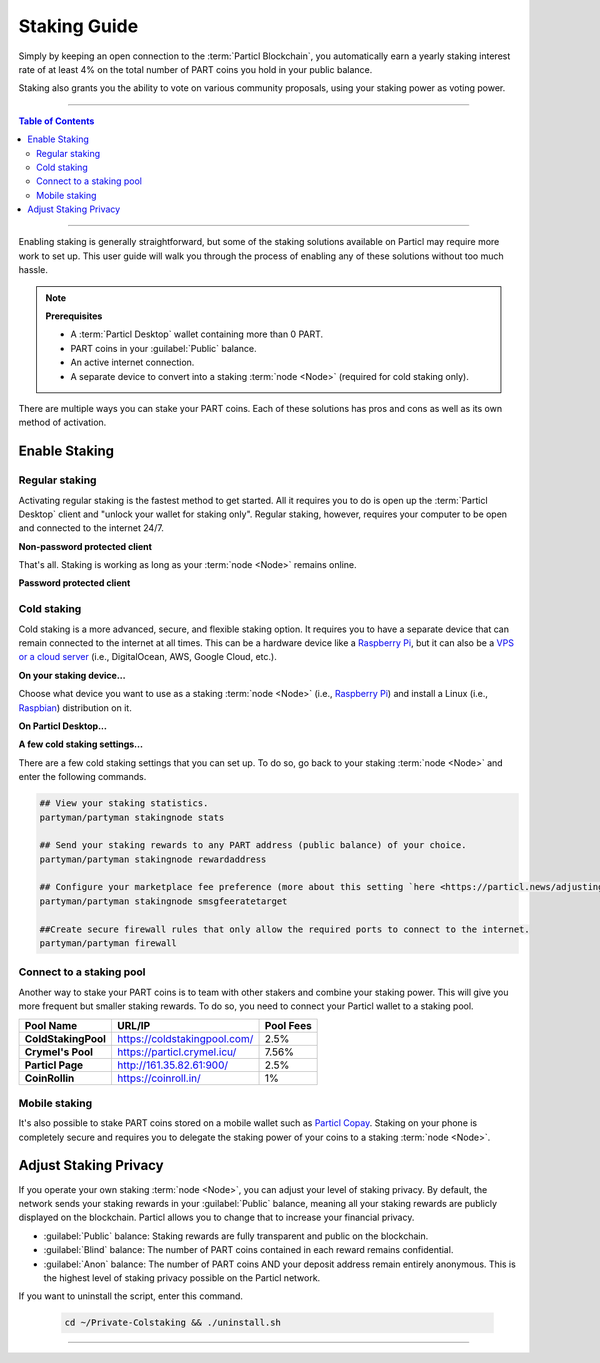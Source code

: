 =============
Staking Guide
=============

.. title::
   Particl Staking Guide

.. meta::
   :description lang=en: Learn how to enable staking for Particl’s native privacy coin. Proof-of-Stake and cold staking the easy way.

Simply by keeping an open connection to the :term:`Particl Blockchain`, you automatically earn a yearly staking interest rate of at least 4% on the total number of PART coins you hold in your public balance.

Staking also grants you the ability to vote on various community proposals, using your staking power as voting power.


----

.. contents:: Table of Contents
   :local:
   :backlinks: none
   :depth: 2

----

Enabling staking is generally straightforward, but some of the staking solutions available on Particl may require more work to set up. This user guide will walk you through the process of enabling any of these solutions without too much hassle.

.. note:: 

    **Prerequisites**

    - A :term:`Particl Desktop` wallet containing more than 0 PART.
    - PART coins in your :guilabel:`Public` balance.
    - An active internet connection.
    - A separate device to convert into a staking :term:`node <Node>` (required for cold staking only).

There are multiple ways you can stake your PART coins. Each of these solutions has pros and cons as well as its own method of activation. 

Enable Staking
~~~~~~~~~~~~~~

Regular staking
---------------

Activating regular staking is the fastest method to get started. All it requires you to do is open up the :term:`Particl Desktop` client and "unlock your wallet for staking only". Regular staking, however, requires your computer to be open and connected to the internet 24/7. 

**Non-password protected client**

.. rst-class:: bignums

    #. Launch your :term:`Particl Desktop` client and make sure you have PART coins in your :guilabel:`Public` balance.

That's all. Staking is working as long as your :term:`node <Node>` remains online.

**Password protected client**

.. rst-class:: bignums

    #. Launch your :term:`Particl Desktop` client and make sure you have PART coins in your :guilabel:`Public` balance.
    #. Click the :guilabel:`Padlock` icon at the top right corner of your client.
    #. Click on the downward-facing arrow next to :guilabel:`Additional unlock options` in the overlay window.
    #. Check the :guilabel:`Unlock for staking only` box.
    #. Enter your password and click the :guilabel:`Unlock wallet` button. 

Cold staking
------------

Cold staking is a more advanced, secure, and flexible staking option. It requires you to have a separate device that can remain connected to the internet at all times. This can be a hardware device like a `Raspberry Pi <https://www.raspberrypi.org/help/what-%20is-a-raspberry-pi/>`_, but it can also be a `VPS or a cloud server <https://en.wikipedia.org/wiki/Virtual_private_server>`_ (i.e., DigitalOcean, AWS, Google Cloud, etc.). 

**On your staking device...**

Choose what device you want to use as a staking :term:`node <Node>` (i.e., `Raspberry Pi <https://www.raspberrypi.org/help/what-%20is-a-raspberry-pi/>`_) and install a Linux (i.e., `Raspbian <https://www.raspberrypi.org/downloads/>`_) distribution on it.

.. rst-class:: bignums

    #. Choose what device you want to use as a staking :term:`node <Node>` (i.e., `Raspberry Pi <https://www.raspberrypi.org/help/what-%20is-a-raspberry-pi/>`_) and install a Linux (i.e., `Raspbian <https://www.raspberrypi.org/downloads/>`_) distribution on it.

    #. Install dependencies and download Particl's cold staking app; Partyman.

        .. code-block:: bash

            sudo apt-get install python git unzip pv jq dnsutilscd 

        .. code-block:: bash

            cd ~ && git clone https://github.com/dasource/partyman

    #. Install :term:`Particl Core` on your staking device.

        .. code-block:: bash

         partyman/partyman install

        If you already have :term:`Particl Core` installed, update it. 

        .. code-block:: bash

         partyman/partyman update

    #. Once Particl Core is installed, restart Partyman.

        .. code-block:: bash

            partyman/partyman restart

    #. Create a new Particl wallet on your staking :term:`node <Node>`.

        .. code-block:: bash

            partyman/partyman stakingnode init

    #. Create a new staking public key. It will let you connect your PART coins to the staking :term:`node <Node>`.

        .. code-block:: bash

            partyman/partyman stakingnode new

        Note or copy this staking public key. You will need it for the next steps.

**On Particl Desktop...**

.. rst-class:: bignums

    #. Make sure you have PART coins in your :guilabel:`Public` balance.
    #. In the Wallet module of :term:`Particl Desktop`, navigate to the :guilabel:`Overview` page.
    #. Click on the downward-facing arrow in the :guilabel:`Cold staking` widget on the right of your screen.
    #. Click on the blue :guilabel:`Set up cold staking` button to enter your staking public key in the designated space and confirm with a click on the :guilabel:`Enable cold staking` button.
    
            - Enter your password when prompted to.
    #. To fully activate cold staking, click on the :guilabel:`Zap` button to instantly bring the progress bar to 100%.

**A few cold staking settings...**

There are a few cold staking settings that you can set up. To do so, go back to your staking :term:`node <Node>` and enter the following commands.

.. code-block:: bash

    ## View your staking statistics.
    partyman/partyman stakingnode stats

    ## Send your staking rewards to any PART address (public balance) of your choice.
    partyman/partyman stakingnode rewardaddress

    ## Configure your marketplace fee preference (more about this setting `here <https://particl.news/adjusting-listing-fees-4b676e230601>`_).
    partyman/partyman stakingnode smsgfeeratetarget

    ##Create secure firewall rules that only allow the required ports to connect to the internet.
    partyman/partyman firewall

Connect to a staking pool
-------------------------

Another way to stake your PART coins is to team with other stakers and combine your staking power. This will give you more frequent but smaller staking rewards. To do so, you need to connect your Particl wallet to a staking pool. 

+--------------------------+------------------------------------------+-----------+
| Pool Name                | URL/IP                                   | Pool Fees |
+==========================+==========================================+===========+
| **ColdStakingPool**      | https://coldstakingpool.com/             | 2.5%      |
+--------------------------+------------------------------------------+-----------+
| **Crymel's Pool**        | https://particl.crymel.icu/              | 7.56%     |
+--------------------------+------------------------------------------+-----------+
| **Particl Page**         | http://161.35.82.61:900/                 | 2.5%      |
+--------------------------+------------------------------------------+-----------+
| **CoinRollin**           | https://coinroll.in/                     | 1%        |
+--------------------------+------------------------------------------+-----------+

.. rst-class:: bignums

    #. Choose the staking pool you want to use from the list above, open its website, and copy the pool's staking address. (It should look something like ``pcs19453kf98kz47yktqv7x36j39xa07mtvqx8evse``).
    #. Open up your :term:`Particl Desktop` client and make sure you have PART coins in your :guilabel:`Public` balance.
    #. In the Wallet module of :term:`Particl Desktop`, navigate to the :guilabel:`Overview` page.
    #. Click on the downward-facing arrow in the :guilabel:`Cold staking` widget on the right of your screen.
    #. Click on the blue :guilabel:`Set up cold staking` button to enter your staking public key in the designated space and confirm with a click on the :guilabel:`Enable cold staking` button.
    
            - Enter your password when prompted to.
    #. To fully activate cold staking, click on the :guilabel:`Zap` button to instantly bring the progress bar to 100%.
            
            - Enter your password when prompted to.

.. Enable hardware staking
.. -----------------------

.. "Hardware staking" refers to the act of staking funds stored on a hardware device like a `Ledger Nano S <https://shop.ledger.com/products/ledger-nano-s>`_ or a `Trezor <https://trezor.io/>`_. The activation process is more technically advanced and requires you to use a different Particl client (Particl-Qt). This step-by-step guide assumes you already know how to use Particl on your hardware device and how to deposit funds on it.

.. On a Ledger Nano S device...
.. ~~~~~~~~~~~~~~~~~~~~~~~~~~~~

.. rst-class:: bignums

..     #. Set up your `Ledger Nano device <https://support.ledger.com/hc/en-us/articles/360007687153-Particl-PART->`_ and store funds into it.
    #. Set up a :ref:`Cold staking` :term:`node <Node>` and copy its public key or copy the public key of a staking pool :ref:`Staking Pools` into your clipboard.
    #. Download and install the latest **Particl-Qt** client `here <https://particl.io/downloads>`_.
    #. Open and unlock Particl-Qt, plug your Ledger Nano device into your computer and make sure it is ready to transact.
    #. Open the Staking setup window by going in :guilabel:`Window` > :guilabel:`Staking Setup`.
    #. Enter your staking :term:`node <Node>`'s public key in the :guilabel:`Cold staking change address` field and enable staking by clicking on the :guilabel:`Apply` button.

.. **To fully activate hardware staking, you need to "zap" your coins.**

.. rst-class:: bignums

..     #. Close Particl-Qt and open :term:`Particl Desktop`.
    #. Navigate to the wallet's :guilabel:`Overview` page located at the top of the left sidebar.
    #. Click on the :guilabel:`Zap` button to instantly bring the progress bar to 100%.

Mobile staking
--------------

It's also possible to stake PART coins stored on a mobile wallet such as `Particl Copay <https://particl.io/downloads/>`_. Staking on your phone is completely secure and requires you to delegate the staking power of your coins to a staking :term:`node <Node>`. 

.. rst-class:: bignums

    #. Set up a :ref:`cold staking` :term:`node <Node>` and copy its public key, or copy the public key of a staking pool into your clipboard.
    #. Download and install the `Particl Copay <https://particl.io/downloads/>`_ mobile application, open it, create a new Particl wallet, and send PART coins to it.
    #. After your coins are deposited into this wallet, tap on the :guilabel:`Staking` icon at the bottom right corner of the screen, followed by a tap on the :guilabel:`Setup Cold Staking` green button.
    #. Enter the staking public key in the designated space and give it a label.
    #. Tap on the :guilabel:`Enable Cold Staking` green button, then tap the :guilabel:`Zap` button to finalize the staking setup process.

Adjust Staking Privacy
~~~~~~~~~~~~~~~~~~~~~~

If you operate your own staking :term:`node <Node>`, you can adjust your level of staking privacy. By default, the network sends your staking rewards in your :guilabel:`Public` balance, meaning all your staking rewards are publicly displayed on the blockchain. Particl allows you to change that to increase your financial privacy.

- :guilabel:`Public` balance: Staking rewards are fully transparent and public on the blockchain.
- :guilabel:`Blind` balance: The number of PART coins contained in each reward remains confidential.
- :guilabel:`Anon` balance: The number of PART coins AND your deposit address remain entirely anonymous. This is the highest level of staking privacy possible on the Particl network.

.. rst-class:: bignums

    #. Access your staking :term:`node <Node>` and install the Private Staking script.

        .. code-block:: bash

            cd ~ && git clone https://github.com/GBen1/Private-Coldstaking.git

    #. Open the script's directory and launch the script and go through the setup process.

        .. code-block:: bash

            cd ~/Private-Coldstaking && ./privatecoldstaking.sh

    #. Choose the type of balance you'd like to receive your staking rewards in, and copy the new staking public key provided by the script.
    
    #. Verify that the script has been activated and properly set up.

        .. code-block:: bash

            ./update.sh

    #. In your :term:`Particl Desktop` client, navigate to the Wallet module's :guilabel:`Overview` page and enter the public key in the cold staking widget. If you already have cold staking enabled, you will need to disable cold staking first.

If you want to uninstall the script, enter this command.

        .. code-block:: bash

            cd ~/Private-Colstaking && ./uninstall.sh

----

.. seealso::

 * Particl Explained - :doc:`Staking <../particl-blockchain/blockchain_staking>` 
 * Particl Explained - :doc:`Blockchain Overview <../particl-blockchain/blockchain_part_overview>` 
 * Particl Explained - :doc:`Privacy Specifications <../particl-blockchain/blockchain_privacy>`
 * PART Guides - :doc:`Particl Desktop Wallet <../part-guides/partguides_desktop>`
 * PART Guides - :doc:`How to Stake <../part-guides/partguides_sendreceiveconvert>`
 * PART Guides - :doc:`Buy and Sell PART <../particl-blockchain/blockchain_buysell>`

